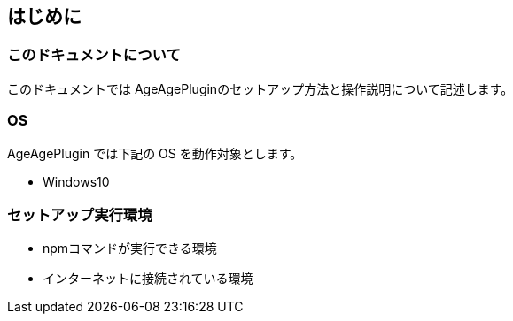 == はじめに
 
=== このドキュメントについて
 
このドキュメントでは AgeAgePluginのセットアップ方法と操作説明について記述します。
 
=== OS
 
AgeAgePlugin では下記の OS を動作対象とします。
 
* Windows10
 
=== セットアップ実行環境
 
* npmコマンドが実行できる環境
* インターネットに接続されている環境
